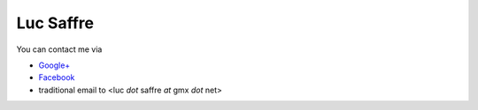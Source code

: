 Luc Saffre
==========


You can contact me via 

- `Google+ <https://plus.google.com/u/0/104488487380470927379/posts>`_
- `Facebook <https://www.facebook.com/luc.saffre>`_
- traditional email to <luc *dot* saffre *at* gmx *dot* net>


